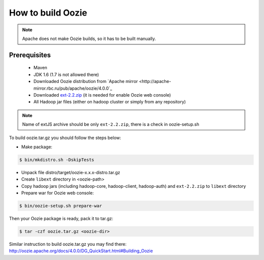 How to build Oozie
==================

.. note::

    Apache does not make Oozie builds, so it has to be built manually.

Prerequisites
-------------

 * Maven
 * JDK 1.6 (1.7 is not allowed there)
 * Downloaded Oozie distribution from `Apache mirror <http://apache-mirror.rbc.ru/pub/apache/oozie/4.0.0`_
 * Downloaded `ext-2.2.zip <http://extjs.com/deploy/ext-2.2.zip>`_ (it is needed for enable Oozie web console)
 * All Hadoop jar files (either on hadoop cluster or simply from any repository)

.. note::

    Name of extJS archive should be only ``ext-2.2.zip``, there is a check in oozie-setup.sh

To build oozie.tar.gz you should follow the steps below:

* Make package:

.. sourcecode:: console

    $ bin/mkdistro.sh -DskipTests

* Unpack file distro/target/oozie-x.x.x-distro.tar.gz
* Create ``libext`` directory in <oozie-path>
* Copy hadoop jars (including hadoop-core, hadoop-client, hadoop-auth) and ``ext-2.2.zip`` to ``libext`` directory
* Prepare war for Oozie web console:

.. sourcecode:: console

    $ bin/oozie-setup.sh prepare-war

Then your Oozie package is ready, pack it to tar.gz:

.. sourcecode:: console

    $ tar -czf oozie.tar.gz <oozie-dir>

Similar instruction to build oozie.tar.gz you may find there: http://oozie.apache.org/docs/4.0.0/DG_QuickStart.html#Building_Oozie
